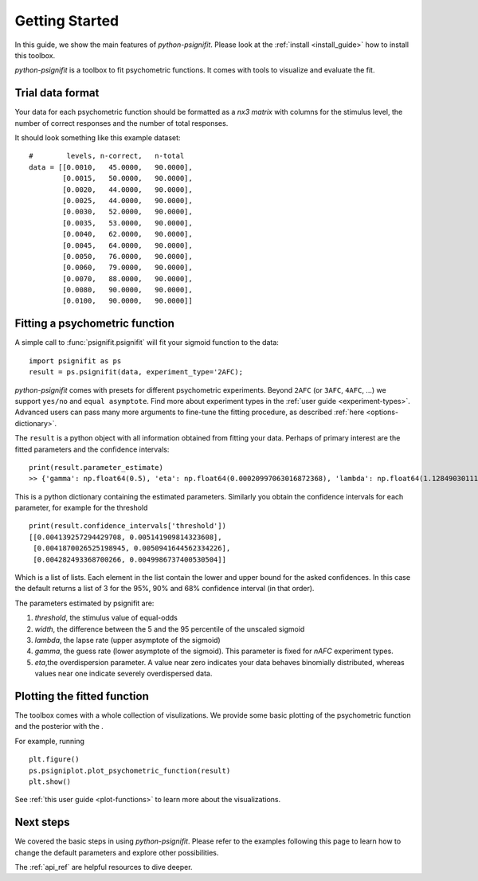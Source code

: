 .. _getting_started:

Getting Started
===============

In this guide, we show the main features of *python-psignifit*.
Please look at the :ref:`install <install_guide>` how to install this toolbox.

*python-psignifit* is a toolbox to fit psychometric functions. It comes with tools to
visualize and evaluate the fit.


Trial data format
~~~~~~~~~~~~~~~~~

Your data for each psychometric function should be formatted as a *nx3
matrix* with columns for the stimulus level,
the number of correct responses and the number of total responses.

It should look something like this example dataset:

::

   #        levels, n-correct,   n-total
   data = [[0.0010,   45.0000,   90.0000],
           [0.0015,   50.0000,   90.0000],
           [0.0020,   44.0000,   90.0000],
           [0.0025,   44.0000,   90.0000],
           [0.0030,   52.0000,   90.0000],
           [0.0035,   53.0000,   90.0000],
           [0.0040,   62.0000,   90.0000],
           [0.0045,   64.0000,   90.0000],
           [0.0050,   76.0000,   90.0000],
           [0.0060,   79.0000,   90.0000],
           [0.0070,   88.0000,   90.0000],
           [0.0080,   90.0000,   90.0000],
           [0.0100,   90.0000,   90.0000]]



Fitting a psychometric function
~~~~~~~~~~~~~~~~~~~~~~~~~~~~~~~

A simple call to :func:`psignifit.psignifit` will fit your sigmoid function to the data:

::

   import psignifit as ps
   result = ps.psignifit(data, experiment_type='2AFC);

*python-psignifit* comes with presets for different psychometric experiments.
Beyond ``2AFC`` (or ``3AFC``, ``4AFC``, ...) we support ``yes/no`` and ``equal asymptote``.
Find more about experiment types in the :ref:`user guide <experiment-types>`.
Advanced users can pass many more arguments to fine-tune the fitting procedure, as described :ref:`here <options-dictionary>`.

The ``result`` is a python object with all information obtained from fitting your data.
Perhaps of primary interest are the fitted parameters and the confidence intervals:

::

   print(result.parameter_estimate)
   >> {'gamma': np.float64(0.5), 'eta': np.float64(0.00020997063016872368), 'lambda': np.float64(1.1284903011143352e-07), 'threshold': np.float64(0.00464706821831707), 'width': np.float64(0.004661060791841996)}
   
This is a python dictionary containing the estimated parameters. 
Similarly you obtain the confidence intervals for each parameter, for
example for the threshold 

::

   print(result.confidence_intervals['threshold'])
   [[0.004139257294429708, 0.005141909814323608], 
    [0.0041870026525198945, 0.0050941644562334226], 
    [0.004282493368700266, 0.0049986737400530504]]
    
Which is a list of lists. Each element in the list contain the lower 
and upper bound for the asked confidences. In this case the default
returns a list of 3 for the 95%, 90% and 68% confidence interval 
(in that order).

The parameters estimated by psignifit are:

1. *threshold*, the stimulus value of equal-odds
2. *width*, the difference between the 5 and the 95 percentile of the unscaled sigmoid
3. *lambda*, the lapse rate (upper asymptote of the sigmoid)
4. *gamma*, the guess rate (lower asymptote of the sigmoid). 
   This parameter is fixed for `nAFC` experiment types. 
5. *eta*,the overdispersion parameter. A value near zero
   indicates your data behaves binomially distributed, whereas
   values near one indicate severely overdispersed data.


Plotting the fitted function
~~~~~~~~~~~~~~~~~~~~~~~~~~~~

The toolbox comes with a whole collection of visulizations.
We provide some basic plotting of the psychometric function and the
posterior with the .

For example, running

::

   plt.figure()
   ps.psigniplot.plot_psychometric_function(result)
   plt.show()


See :ref:`this user guide <plot-functions>` to learn more about the visualizations.

.. figure:: ./images/demo_001_1.png

Next steps
~~~~~~~~~~

We covered the basic steps in using *python-psignifit*.
Please refer to the examples following this page to learn how
to change the default parameters and explore other possibilities. 

The :ref:`api_ref` are helpful resources to dive deeper.
